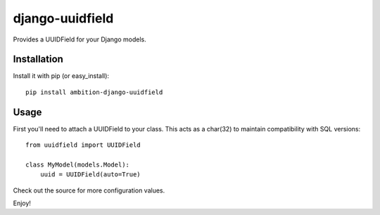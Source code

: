 django-uuidfield
----------------

Provides a UUIDField for your Django models.

Installation
============

Install it with pip (or easy_install)::

	pip install ambition-django-uuidfield

Usage
=====

First you'll need to attach a UUIDField to your class. This acts as a char(32) to maintain compatibility with SQL versions::

	from uuidfield import UUIDField
	
	class MyModel(models.Model):
	    uuid = UUIDField(auto=True)

Check out the source for more configuration values.

Enjoy!
